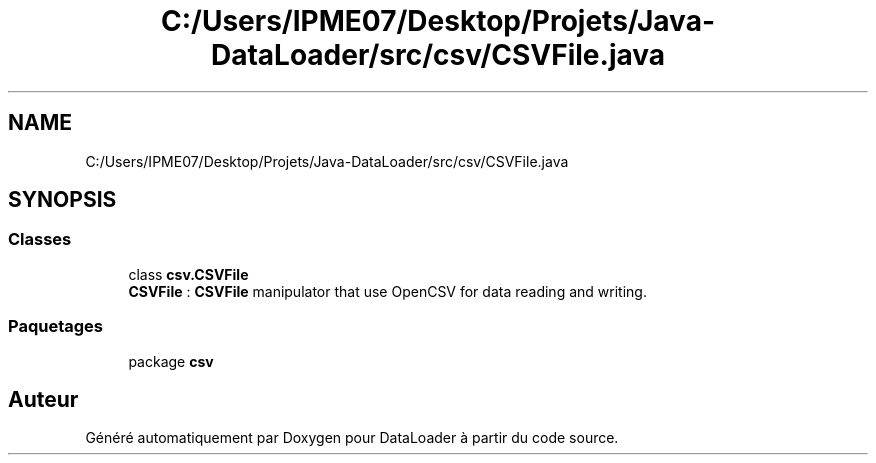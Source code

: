 .TH "C:/Users/IPME07/Desktop/Projets/Java-DataLoader/src/csv/CSVFile.java" 3 "Jeudi 16 Janvier 2020" "Version 0.93b" "DataLoader" \" -*- nroff -*-
.ad l
.nh
.SH NAME
C:/Users/IPME07/Desktop/Projets/Java-DataLoader/src/csv/CSVFile.java
.SH SYNOPSIS
.br
.PP
.SS "Classes"

.in +1c
.ti -1c
.RI "class \fBcsv\&.CSVFile\fP"
.br
.RI "\fBCSVFile\fP : \fBCSVFile\fP manipulator that use OpenCSV for data reading and writing\&. "
.in -1c
.SS "Paquetages"

.in +1c
.ti -1c
.RI "package \fBcsv\fP"
.br
.in -1c
.SH "Auteur"
.PP 
Généré automatiquement par Doxygen pour DataLoader à partir du code source\&.
